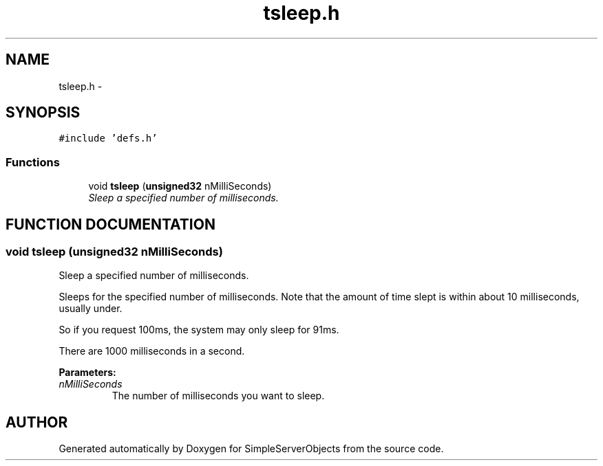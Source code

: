 .TH "tsleep.h" 3 "25 Sep 2001" "SimpleServerObjects" \" -*- nroff -*-
.ad l
.nh
.SH NAME
tsleep.h \- 
.SH SYNOPSIS
.br
.PP
\fC#include 'defs.h'\fP
.br
.SS "Functions"

.in +1c
.ti -1c
.RI "void \fBtsleep\fP (\fBunsigned32\fP nMilliSeconds)"
.br
.RI "\fISleep a specified number of milliseconds.\fP"
.in -1c
.SH "FUNCTION DOCUMENTATION"
.PP 
.SS "void tsleep (\fBunsigned32\fP nMilliSeconds)"
.PP
Sleep a specified number of milliseconds.
.PP
Sleeps for the specified number of milliseconds. Note that the amount of time slept is within about 10 milliseconds, usually under.
.PP
So if you request 100ms, the system may only sleep for 91ms.
.PP
There are 1000 milliseconds in a second.
.PP
\fBParameters: \fP
.in +1c
.TP
\fB\fInMilliSeconds\fP\fP
The number of milliseconds you want to sleep. 
.SH "AUTHOR"
.PP 
Generated automatically by Doxygen for SimpleServerObjects from the source code.